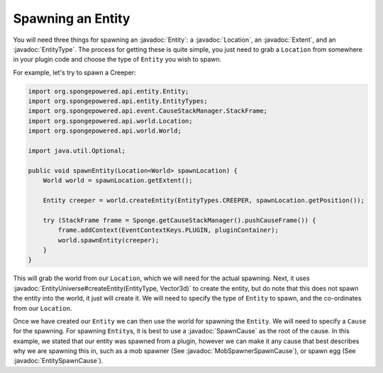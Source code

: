 ==================
Spawning an Entity
==================

.. javadoc-import::
    com.flowpowered.math.vector.Vector3d
    org.spongepowered.api.entity.Entity
    org.spongepowered.api.entity.EntityType
    org.spongepowered.api.event.cause.entity.spawn.EntitySpawnCause
    org.spongepowered.api.event.cause.entity.spawn.MobSpawnerSpawnCause
    org.spongepowered.api.event.cause.entity.spawn.SpawnCause
    org.spongepowered.api.world.Location
    org.spongepowered.api.world.extent.Extent
    org.spongepowered.api.world.extent.EntityUniverse

You will need three things for spawning an :javadoc:`Entity`: a :javadoc:`Location`, an :javadoc:`Extent`, and an
:javadoc:`EntityType`. The process for getting these is quite simple, you just need to grab a ``Location`` from
somewhere in your plugin code and choose the type of ``Entity`` you wish to spawn.

For example, let's try to spawn a Creeper:

.. code-block:: java

    import org.spongepowered.api.entity.Entity;
    import org.spongepowered.api.entity.EntityTypes;
    import org.spongepowered.api.event.CauseStackManager.StackFrame;
    import org.spongepowered.api.world.Location;
    import org.spongepowered.api.world.World;

    import java.util.Optional;

    public void spawnEntity(Location<World> spawnLocation) {
        World world = spawnLocation.getExtent();

        Entity creeper = world.createEntity(EntityTypes.CREEPER, spawnLocation.getPosition());

        try (StackFrame frame = Sponge.getCauseStackManager().pushCauseFrame()) {
            frame.addContext(EventContextKeys.PLUGIN, pluginContainer);
            world.spawnEntity(creeper);
        }
    }

This will grab the world from our ``Location``, which we will need for the actual spawning. Next, it uses
:javadoc:`EntityUniverse#createEntity(EntityType, Vector3d)` to create the entity, but do note that this does not
spawn the entity into the world, it just will create it. We will need to specify the type of ``Entity`` to spawn, and the
co-ordinates from our ``Location``.

Once we have created our ``Entity`` we can then use the world for spawning the ``Entity``. We will need
to specify a ``Cause`` for the spawning. For spawning ``Entity``\ s, it is best to use a :javadoc:`SpawnCause` as the root
of the cause. In this example, we stated that our entity was spawned from a plugin, however we can make it any cause
that best describes why we are spawning this in, such as a mob spawner (See :javadoc:`MobSpawnerSpawnCause`), or spawn egg
(See :javadoc:`EntitySpawnCause`).

